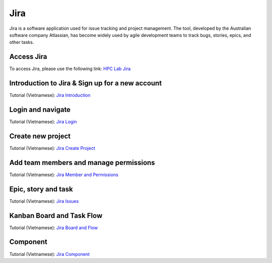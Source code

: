 Jira
===========

Jira is a software application used for issue tracking and project management. 
The tool, developed by the Australian software company Atlassian, 
has become widely used by agile development teams to track bugs, stories, epics, and other tasks.

Access Jira
--------------------------------

To access Jira, please use the following link: `HPC Lab Jira <http://jira.hpcc.vn>`_



Introduction to Jira & Sign up for a new account
-------------------------------------------------
Tutorial (Vietnamese): `Jira Introduction <https://drive.google.com/file/d/1cJ2LBcZSoTcOsqLCcdo5FrXyFv6G-cWH/view?usp=sharing>`_


Login and navigate
----------------------------------
Tutorial (Vietnamese): `Jira Login <https://drive.google.com/file/d/1MJh8KSZB4RubA5D83aTyDW8c5VHW0uQx/view?usp=sharing>`_


Create new project
----------------------------------
Tutorial (Vietnamese): `Jira Create Project <https://drive.google.com/file/d/1ViXUP8lzCqravGlSUWpahq8SV8Ri4HnQ/view?usp=sharing>`_



Add team members and manage permissions
-------------------------------------------
Tutorial (Vietnamese): `Jira Member and Permissions <https://drive.google.com/file/d/1k58O3bkWXET4W3n5ZYSK88MTtLiECets/view?usp=sharing>`_


Epic, story and task
----------------------------------
Tutorial (Vietnamese): `Jira Issues <https://drive.google.com/file/d/1uerzTbt8O_0NKDG_F_gZIehIISI80rRs/view?usp=sharing>`_


Kanban Board and Task Flow
----------------------------------
Tutorial (Vietnamese): `Jira Board and Flow <https://drive.google.com/file/d/1Z1YurcIymMxPuYIcGNAn0T1X0Koktbjr/view?usp=sharing>`_


Component
----------------------------------
Tutorial (Vietnamese): `Jira Component <https://drive.google.com/file/d/1ahGMckQtbSlsGRO7x2uISRhzy4UHa1yy/view?usp=sharing>`_

